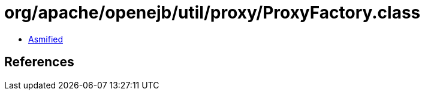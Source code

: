 = org/apache/openejb/util/proxy/ProxyFactory.class

 - link:ProxyFactory-asmified.java[Asmified]

== References

